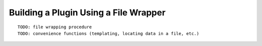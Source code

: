 

Building a Plugin Using a File Wrapper
--------------------------------------

::


    TODO: file wrapping procedure
    TODO: convenience functions (templating, locating data in a file, etc.)